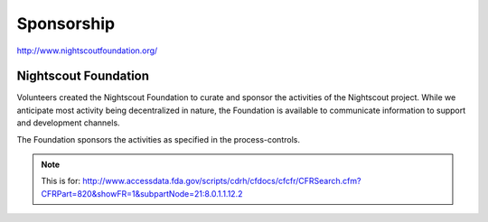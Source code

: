 
Sponsorship
===========

http://www.nightscoutfoundation.org/

Nightscout Foundation
#####################

Volunteers created the Nightscout Foundation to curate and sponsor the
activities of the Nightscout project.  While we anticipate most
activity being decentralized in nature, the Foundation is available to
communicate information to support and development channels.

The Foundation sponsors the activities as specified in the
process-controls.

.. note::
   
   This is for:
   http://www.accessdata.fda.gov/scripts/cdrh/cfdocs/cfcfr/CFRSearch.cfm?CFRPart=820&showFR=1&subpartNode=21:8.0.1.1.12.2
